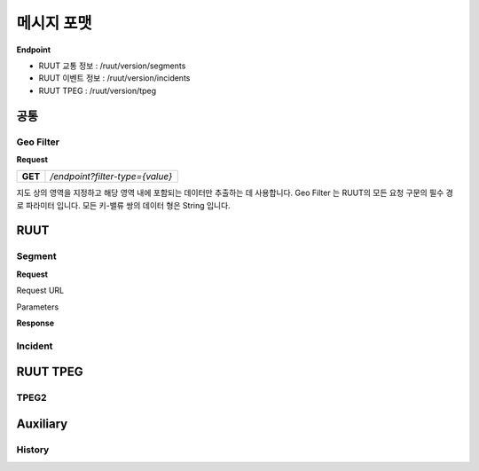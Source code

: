 메시지 포맷
=======================================

.. rst-class:: table-width-fix

.. _message_formats:

**Endpoint**

- RUUT 교통 정보 : /ruut/version/segments
- RUUT 이벤트 정보 : /ruut/version/incidents
- RUUT TPEG : /ruut/version/tpeg

공통
--------------------------
Geo Filter
''''''''''''''''''''''''''
**Request**

+---------+-------------------------------------+
| **GET** | `/endpoint?filter-type={value}`     |
+---------+-------------------------------------+

지도 상의 영역을 지정하고 해당 영역 내에 포함되는 데이터만 추출하는 데 사용합니다. Geo Filter 는 RUUT의 모든 요청 구문의 필수 경로 파라미터 입니다. 모든 키-밸류 쌍의 데이터 형은 String 입니다.

+--------------+-----------------+----------------------------------------------------+
| Parameter    | Value           |                   Desription                       |
+==============+=================+====================================================+
| filter_type  | box             | 2개 GPS 좌표(대각)로 구성된 박스 내 데이터 반환 요청          |
+              +-----------------+----------------------------------------------------+
|              | circle          | GPS 좌표 중심, 반지름으로 구성된 원 내 데이터 반환 요청        |
+              +-----------------+----------------------------------------------------+
|              | polygon         | 3개 이상의 GPS 좌표로 구성된 도형 내 데이터 반환 요청          |
+              +-----------------+----------------------------------------------------+
|              | pos             | GPS 좌표에서 가장 가까운 x 미터 내 데이터 1개 반환 요청        |
+              +-----------------+----------------------------------------------------+
|              | centerpoint-box | GPS 좌표 무게중심, 가로/세로로 구성된 박스 내 데이터 반환 요청   |
+--------------+-----------------+----------------------------------------------------+

RUUT
--------------------------
Segment
''''''''''''''''''''''''''
**Request**

Request URL

Parameters



+--------------+---------+-----------------+-------------------------------+
| Parameters   | Type    | Values          | Desription                    |
+==============+=========+=================+===============================+
| filter_type  | String  | box             | 지정된                          |
+--------------+---------+-----------------+-------------------------------+
|              |         | circle          | test                          |
+--------------+---------+-----------------+-------------------------------+
|              |         | polygon         | test                          |
+--------------+---------+-----------------+-------------------------------+
|              |         | pos             | test                          |
+--------------+---------+-----------------+-------------------------------+
|              |         | centerpoint-box | test                          |
+--------------+---------+-----------------+-------------------------------+


**Response**

Incident
''''''''''''''''''''''''''

RUUT TPEG
--------------------------
TPEG2
''''''''''''''''''''''''''

Auxiliary
--------------------------
History
''''''''''''''''''''''''''
